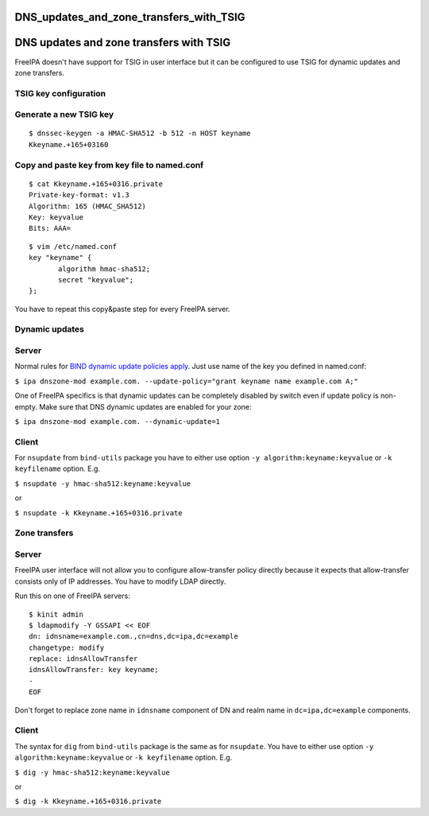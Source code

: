 DNS_updates_and_zone_transfers_with_TSIG
========================================



DNS updates and zone transfers with TSIG
========================================

FreeIPA doesn't have support for TSIG in user interface but it can be
configured to use TSIG for dynamic updates and zone transfers.



TSIG key configuration
----------------------



Generate a new TSIG key
----------------------------------------------------------------------------------------------

::

    $ dnssec-keygen -a HMAC-SHA512 -b 512 -n HOST keyname
    Kkeyname.+165+03160



Copy and paste key from key file to named.conf
----------------------------------------------------------------------------------------------

::

    $ cat Kkeyname.+165+0316.private
    Private-key-format: v1.3
    Algorithm: 165 (HMAC_SHA512)
    Key: keyvalue
    Bits: AAA=

::

    $ vim /etc/named.conf
    key "keyname" {
           algorithm hmac-sha512;
           secret "keyvalue";
    };

You have to repeat this copy&paste step for every FreeIPA server.



Dynamic updates
---------------

Server
----------------------------------------------------------------------------------------------

Normal rules for `BIND dynamic update policies
apply <http://ftp.isc.org/isc/bind9/cur/9.9/doc/arm/Bv9ARM.ch06.html#dynamic_update_policies>`__.
Just use name of the key you defined in named.conf:

``$ ipa dnszone-mod example.com. --update-policy="grant keyname name example.com A;"``

One of FreeIPA specifics is that dynamic updates can be completely
disabled by switch even if update policy is non-empty. Make sure that
DNS dynamic updates are enabled for your zone:

``$ ipa dnszone-mod example.com. --dynamic-update=1``

Client
----------------------------------------------------------------------------------------------

For ``nsupdate`` from ``bind-utils`` package you have to either use
option ``-y algorithm:keyname:keyvalue`` or ``-k keyfilename`` option.
E.g.

``$ nsupdate -y hmac-sha512:keyname:keyvalue``

or

``$ nsupdate -k Kkeyname.+165+0316.private``



Zone transfers
--------------



Server
----------------------------------------------------------------------------------------------

FreeIPA user interface will not allow you to configure allow-transfer
policy directly because it expects that allow-transfer consists only of
IP addresses. You have to modify LDAP directly.

Run this on one of FreeIPA servers:

::

    $ kinit admin
    $ ldapmodify -Y GSSAPI << EOF
    dn: idnsname=example.com.,cn=dns,dc=ipa,dc=example
    changetype: modify
    replace: idnsAllowTransfer
    idnsAllowTransfer: key keyname;
    -
    EOF

Don't forget to replace zone name in ``idnsname`` component of DN and
realm name in ``dc=ipa,dc=example`` components.



Client
----------------------------------------------------------------------------------------------

The syntax for ``dig`` from ``bind-utils`` package is the same as for
``nsupdate``. You have to either use option
``-y algorithm:keyname:keyvalue`` or ``-k keyfilename`` option. E.g.

``$ dig -y hmac-sha512:keyname:keyvalue``

or

``$ dig -k Kkeyname.+165+0316.private``